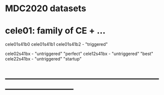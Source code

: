 # 

* MDC2020 datasets 

* cele01: family of CE + ...

  cele01s41b0
  cele01s41b1
  cele01s41b2  - "triggered"

  cele02s41bx  - "untriggered" "perfect" 
  cele12s41bx  - "untriggered" "best" 
  cele22s41bx  - "untriggered" "startup" 
* ------------------------------------------------------------------------------
